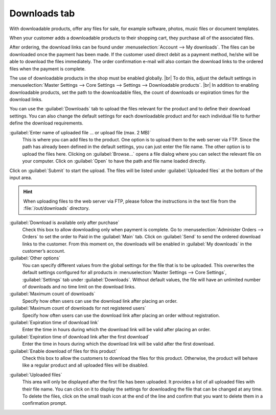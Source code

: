 ﻿Downloads tab
=============

With downloadable products, offer any files for sale, for example software, photos, music files or document templates.

When your customer adds a downloadable products to their shopping cart, they purchase all of the associated files.

After ordering, the download links can be found under :menuselection:`Account --> My downloads`. The files can be downloaded once the payment has been made. If the customer used direct debit as a payment method, he/she will be able to download the files immediately. The order confirmation e-mail will also contain the download links to the ordered files when the payment is complete.

.. image:: ../../media/screenshots/oxbacq01.png
   :alt: Products - Downloads tab
   :height: 343
   :width: 650

The use of downloadable products in the shop must be enabled globally.
|br|
To do this, adjust the default settings in :menuselection:`Master Settings --> Core Settings --> Settings --> Downloadable products`.
|br|
In addition to enabling downloadable products, set the path to the downloadable files, the count of downloads or expiration times for the download links.

You can use the :guilabel:`Downloads` tab to upload the files relevant for the product and to define their download settings. You can also change the default settings for each downloadable product and for each individual file to further define the download requirements.

:guilabel:`Enter name of uploaded file ... or upload file (max. 2 MB)`
   This is where you can add files to the product. One option is to upload them to the web server via FTP. Since the path has already been defined in the default settings, you can just enter the file name. The other option is to upload the files here. Clicking on :guilabel:`Browse...` opens a file dialog where you can select the relevant file on your computer. Click on :guilabel:`Open` to have the path and file name loaded directly.

Click on :guilabel:`Submit` to start the upload. The files will be listed under :guilabel:`Uploaded files` at the bottom of the input area.

.. hint:: When uploading files to the web server via FTP, please follow the instructions in the text file from the :file:`/out/downloads` directory.

:guilabel:`Download is available only after purchase`
   Check this box to allow downloading only when payment is complete. Go to :menuselection:`Administer Orders --> Orders` to set the order to Paid in the :guilabel:`Main` tab. Click on :guilabel:`Send` to send the ordered download links to the customer. From this moment on, the downloads will be enabled in :guilabel:`My downloads` in the customer’s account.

:guilabel:`Other options`
   You can specify different values from the global settings for the file that is to be uploaded. This overwrites the default settings configured for all products in :menuselection:`Master Settings --> Core Settings`, :guilabel:`Settings` tab under :guilabel:`Downloads`. Without default values, the file will have an unlimited number of downloads and no time limit on the download links.

:guilabel:`Maximum count of downloads`
   Specify how often users can use the download link after placing an order.

:guilabel:`Maximum count of downloads for not registered users`
   Specify how often users can use the download link after placing an order without registration.

:guilabel:`Expiration time of download link`
   Enter the time in hours during which the download link will be valid after placing an order.

:guilabel:`Expiration time of download link after the first download`
   Enter the time in hours during which the download link will be valid after the first download.

:guilabel:`Enable download of files for this product`
   Check this box to allow the customers to download the files for this product. Otherwise, the product will behave like a regular product and all uploaded files will be disabled.

.. image:: ../../media/screenshots/oxbacq02.png
   :alt: Products - Downloads tab
   :height: 343
   :width: 650

:guilabel:`Uploaded files`
   This area will only be displayed after the first file has been uploaded. It provides a list of all uploaded files with their file name. You can click on it to display the settings for downloading the file that can be changed at any time. To delete the files, click on the small trash icon at the end of the line and confirm that you want to delete them in a confirmation prompt.

.. Intern: oxbacq, Status:, F1: article_files.html